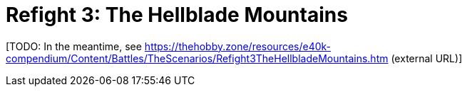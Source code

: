 = Refight 3: The Hellblade Mountains

{blank}[TODO: In the meantime, see link:https://thehobby.zone/resources/e40k-compendium/Content/Battles/TheScenarios/Refight3TheHellbladeMountains.htm[^] (external URL)]